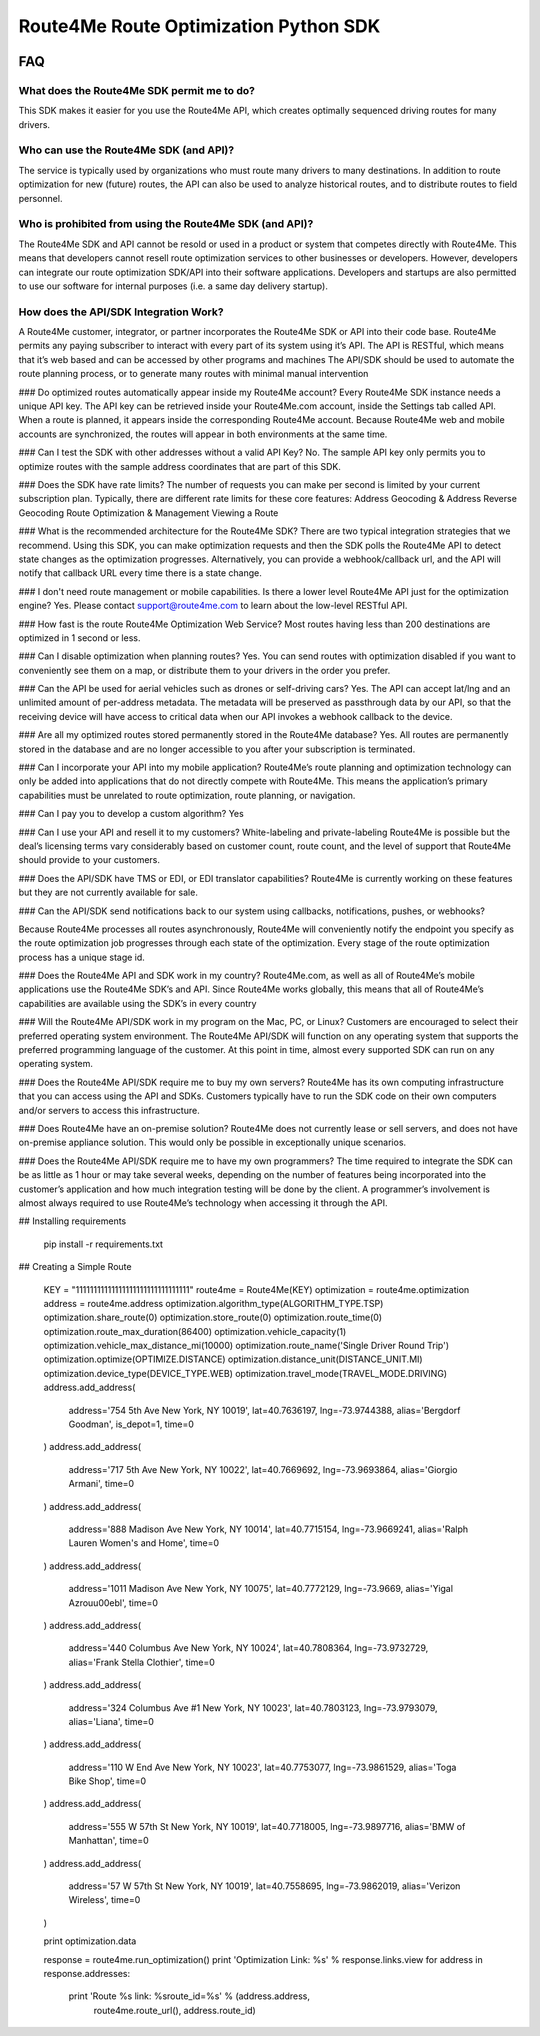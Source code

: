 ######################################
Route4Me Route Optimization Python SDK
######################################


.. image:: https://travis-ci.org/route4me/route4me-python-sdk.svg?branch=master
    :target: https://travis-ci.org/route4me/route4me-python-sdk
.. image:: https://ci.appveyor.com/api/projects/status/br52a8ybj49gdroh?svg=true
    :target: https://ci.appveyor.com/project/route4me/route4me-python-sdk



.. image:: https://img.shields.io/pypi/pyversions/route4me-python-sdk.svg :target: PYPI_
.. image:: https://img.shields.io/pypi/l/route4me-python-sdk.svg          :target: PYPI_
.. image:: https://img.shields.io/pypi/v/route4me-python-sdk.svg          :target: PYPI_
.. image:: https://img.shields.io/pypi/dm/route4me-python-sdk.svg         :target: PYPI_



.. image:: https://img.shields.io/github/stars/badges/shields.svg?style=social&label=Star&style=plastic
    :target: https://github.com/route4me/route4me-python-sdk



.. image:: https://codebeat.co/badges/d83fbf08-b87c-470a-b781-5a1815475e00
    :target: https://codebeat.co/projects/github-com-route4me-route4me-python-sdk
.. image:: https://scrutinizer-ci.com/g/route4me/route4me-python-sdk/badges/quality-score.png?b=master
    :target: https://scrutinizer-ci.com/g/route4me/route4me-python-sdk/?branch=master
.. image:: https://scrutinizer-ci.com/g/route4me/route4me-python-sdk/badges/build.png?b=master
    :target: https://scrutinizer-ci.com/g/route4me/route4me-python-sdk/build-status/master
.. image:: https://scrutinizer-ci.com/g/route4me/route4me-python-sdk/badges/coverage.png?b=master
    :target: https://scrutinizer-ci.com/g/route4me/route4me-python-sdk/?branch=master
.. image:: https://codecov.io/gh/route4me/route4me-python-sdk/branch/master/graph/badge.svg
    :target: https://codecov.io/gh/route4me/route4me-python-sdk


.. _PYPI: https://pypi.python.org/pypi/route4me-python-sdk


=====
FAQ
=====

^^^^^
What does the Route4Me SDK permit me to do?
^^^^^

This SDK makes it easier for you use the Route4Me API, which creates optimally sequenced driving routes for many drivers.

^^^^^
Who can use the Route4Me SDK (and API)?
^^^^^

The service is typically used by organizations who must route many drivers to many destinations. In addition to route optimization for new (future) routes, the API can also be used to analyze historical routes, and to distribute routes to field personnel.

^^^^^
Who is prohibited from using the Route4Me SDK (and API)?
^^^^^

The Route4Me SDK and API cannot be resold or used in a product or system that competes directly with Route4Me. This means that developers cannot resell route optimization services to other businesses or developers. However, developers can integrate our route optimization SDK/API into their software applications. Developers and startups are also permitted to use our software for internal purposes (i.e. a same day delivery startup).


^^^^^
How does the API/SDK Integration Work?
^^^^^

A Route4Me customer, integrator, or partner incorporates the Route4Me SDK or API into their code base.
Route4Me permits any paying subscriber to interact with every part of its system using it’s API.
The API is RESTful, which means that it’s web based and can be accessed by other programs and machines
The API/SDK should be used to automate the route planning process, or to generate many routes with minimal manual intervention

### Do optimized routes automatically appear inside my Route4Me account?
Every Route4Me SDK instance needs a unique API key. The API key can be retrieved inside your Route4Me.com account, inside the Settings tab called API. When a route is planned, it appears inside the corresponding Route4Me account. Because Route4Me web and mobile accounts are synchronized, the routes will appear in both environments at the same time.

### Can I test the SDK with other addresses without a valid API Key?
No. The sample API key only permits you to optimize routes with the sample address coordinates that are part of this SDK.

### Does the SDK have rate limits?
The number of requests you can make per second is limited by your current subscription plan. Typically, there are different rate limits for these core features:
Address Geocoding & Address Reverse Geocoding
Route Optimization & Management
Viewing a Route

### What is the recommended architecture for the Route4Me SDK?
There are two typical integration strategies that we recommend.  Using this SDK, you can make optimization requests and then the SDK polls the Route4Me API to detect state changes as the optimization progresses. Alternatively, you can provide a webhook/callback url, and the API will notify that callback URL every time there is a state change.

### I don't need route management or mobile capabilities. Is there a lower level Route4Me API just for the optimization engine?
Yes. Please contact support@route4me.com to learn about the low-level RESTful API.

### How fast is the route Route4Me Optimization Web Service?
Most routes having less than 200 destinations are optimized in 1 second or less.

### Can I disable optimization when planning routes?
Yes. You can send routes with optimization disabled if you want to conveniently see them on a map, or distribute them to your drivers in the order you prefer.

### Can the API be used for aerial vehicles such as drones or self-driving cars?
Yes. The API can accept lat/lng and an unlimited amount of per-address metadata. The metadata will be preserved as passthrough data by our API, so that the receiving device will have access to critical data when our API invokes a webhook callback to the device.

### Are all my optimized routes stored permanently stored in the Route4Me database?
Yes. All routes are permanently stored in the database and are no longer accessible to you after your subscription is terminated.


### Can I incorporate your API into my mobile application?
Route4Me’s route planning and optimization technology can only be added into applications that do not directly compete with Route4Me.
This means the application’s primary capabilities must be unrelated to route optimization, route planning, or navigation.

### Can I pay you to develop a custom algorithm?
Yes

### Can I use your API and resell it to my customers?
White-labeling and private-labeling Route4Me is possible but the deal’s licensing terms vary considerably based on customer count, route count, and the level of support that Route4Me should provide to your customers.

### Does the API/SDK have TMS or EDI, or EDI translator capabilities?
Route4Me is currently working on these features but they are not currently available for sale.

### Can the API/SDK send notifications back to our system using callbacks, notifications, pushes, or webhooks?

Because Route4Me processes all routes asynchronously, Route4Me will conveniently notify the endpoint you specify as the route optimization job progresses through each state of the optimization. Every stage of the route optimization process has a unique stage id.

### Does the Route4Me API and SDK work in my country?
Route4Me.com, as well as all of Route4Me’s mobile applications use the Route4Me SDK’s and API.
Since Route4Me works globally, this means that all of Route4Me’s capabilities are available using the SDK’s in every country 


### Will the Route4Me API/SDK work in my program on the Mac, PC, or Linux?
Customers are encouraged to select their preferred operating system environment. The Route4Me API/SDK will function on any operating system that supports the preferred programming language of the customer. At this point in time, almost every supported SDK can run on any operating system.


### Does the Route4Me API/SDK require me to buy my own servers?
Route4Me has its own computing infrastructure that you can access using the API and SDKs. Customers typically have to run the SDK code on their own computers and/or servers to access this infrastructure.

### Does Route4Me have an on-premise solution?
Route4Me does not currently lease or sell servers, and does not have on-premise appliance solution. This would only be possible in exceptionally unique scenarios.


### Does the Route4Me API/SDK require me to have my own programmers?
The time required to integrate the SDK can be as little as 1 hour or may take several weeks, depending on the number of features being incorporated into the customer’s application and how much integration testing will be done by the client. A programmer’s involvement is almost always required to use Route4Me’s technology when accessing it through the API.

## Installing requirements

   pip install -r requirements.txt

## Creating a Simple Route

    KEY = "11111111111111111111111111111111"
    route4me = Route4Me(KEY)
    optimization = route4me.optimization
    address = route4me.address
    optimization.algorithm_type(ALGORITHM_TYPE.TSP)
    optimization.share_route(0)
    optimization.store_route(0)
    optimization.route_time(0)
    optimization.route_max_duration(86400)
    optimization.vehicle_capacity(1)
    optimization.vehicle_max_distance_mi(10000)
    optimization.route_name('Single Driver Round Trip')
    optimization.optimize(OPTIMIZE.DISTANCE)
    optimization.distance_unit(DISTANCE_UNIT.MI)
    optimization.device_type(DEVICE_TYPE.WEB)
    optimization.travel_mode(TRAVEL_MODE.DRIVING)
    address.add_address(
        address='754 5th Ave New York, NY 10019',
        lat=40.7636197,
        lng=-73.9744388,
        alias='Bergdorf Goodman',
        is_depot=1,
        time=0
    )
    address.add_address(
        address='717 5th Ave New York, NY 10022',
        lat=40.7669692,
        lng=-73.9693864,
        alias='Giorgio Armani',
        time=0
    )
    address.add_address(
        address='888 Madison Ave New York, NY 10014',
        lat=40.7715154,
        lng=-73.9669241,
        alias='Ralph Lauren Women\'s and Home',
        time=0
    )
    address.add_address(
        address='1011 Madison Ave New York, NY 10075',
        lat=40.7772129,
        lng=-73.9669,
        alias='Yigal Azrou\u00ebl',
        time=0
    )
    address.add_address(
        address='440 Columbus Ave New York, NY 10024',
        lat=40.7808364,
        lng=-73.9732729,
        alias='Frank Stella Clothier',
        time=0
    )
    address.add_address( 
        address='324 Columbus Ave #1 New York, NY 10023',
        lat=40.7803123,
        lng=-73.9793079,
        alias='Liana',
        time=0
    )
    address.add_address(
        address='110 W End Ave New York, NY 10023',
        lat=40.7753077,
        lng=-73.9861529,
        alias='Toga Bike Shop',
        time=0
    )
    address.add_address(
        address='555 W 57th St New York, NY 10019',
        lat=40.7718005,
        lng=-73.9897716,
        alias='BMW of Manhattan',
        time=0
    )
    address.add_address(
        address='57 W 57th St New York, NY 10019',
        lat=40.7558695,
        lng=-73.9862019,
        alias='Verizon Wireless',
        time=0
    )

    print optimization.data

    response = route4me.run_optimization()
    print 'Optimization Link: %s' % response.links.view
    for address in response.addresses:
        print 'Route %s link: %sroute_id=%s' % (address.address,
                                                route4me.route_url(),
                                                address.route_id)



